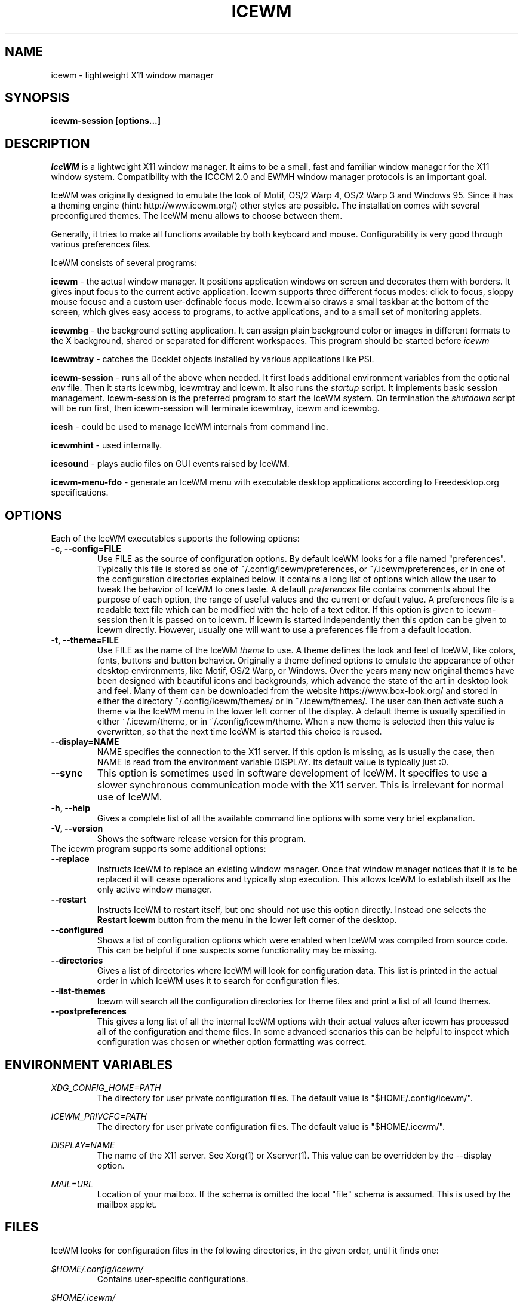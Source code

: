 .ds AK \s-1IceWM\s+1
.ds EP \fIIceWM: Window Manager\fP
.if !\n(.g \{\
.	if !\w|\*(lq| \{\
.		ds lq ``
.		if \w'\(lq' .ds lq "\(lq
.	\}
.	if !\w|\*(rq| \{\
.		ds rq ''
.		if \w'\(rq' .ds rq "\(rq
.	\}
.\}
.TH ICEWM 1 "2017-06-26" "" "IceWM Window Manager"

.SH NAME
icewm \- lightweight X11 window manager

.SH SYNOPSIS
.B icewm-session [options...]

.SH DESCRIPTION
.I IceWM
is a lightweight X11 window manager.
It aims to be a small, fast and familiar window
manager for the X11 window system. Compatibility with the
ICCCM 2.0 and EWMH window manager protocols is an important goal.

IceWM was originally designed to emulate the look of Motif, OS/2 Warp
4, OS/2 Warp 3 and Windows 95. Since it has a theming engine (hint:
http://www.icewm.org/) other styles are possible.
The installation comes with several preconfigured themes.
The IceWM menu allows to choose between them.

Generally, it tries to make all functions available
by both keyboard and mouse.
Configurability is very good through various preferences files.

IceWM consists of several programs:

.B icewm
- the actual window manager. It positions application windows
on screen and decorates them with borders. It gives input focus to
the current active application. Icewm supports three different
focus modes: click to focus, sloppy mouse focuse and a custom
user-definable focus mode. Icewm also draws a small taskbar
at the bottom of the screen, which gives easy access to programs,
to active applications, and to a small set of monitoring applets.

.B icewmbg
- the background setting application. It can assign plain
background color or images in different formats to the X background,
shared or separated for different workspaces. This program should be
started before
.I icewm
.

.B icewmtray
- catches the Docklet objects installed by various
applications like PSI.

.B icewm-session
- runs all of the above when needed.
It first loads additional environment variables from the optional
.I env
file. Then it starts icewmbg, icewmtray and icewm.
It also runs the
.I startup
script.
It implements basic session management.
Icewm-session is the preferred program to start the IceWM system.
On termination the
.I shutdown
script will be run first, then icewm-session will terminate
icewmtray, icewm and icewmbg.

.B icesh
- could be used to manage IceWM internals from command line.

.B icewmhint
- used internally.

.B icesound
- plays audio files on GUI events raised by IceWM.

.B icewm-menu-fdo
- generate an IceWM menu with executable desktop applications
according to Freedesktop.org specifications.

.SH OPTIONS
.TP
Each of the IceWM executables supports the following options:
.TP
.B \-c, \-\^\-config=FILE
Use FILE as the source of configuration options.
By default IceWM looks for a file named "preferences".
Typically this file is stored as one of ~/.config/icewm/preferences,
or ~/.icewm/preferences, or in one of the configuration
directories explained below. It contains a long list of options
which allow the user to tweak the behavior of IceWM to ones taste.
A default
.I preferences
file contains comments about the purpose
of each option, the range of useful values and the
current or default value. A preferences file is a readable
text file which can be modified with the help of a text editor.
If this option is given to icewm-session then it is passed
on to icewm. If icewm is started independently then this option
can be given to icewm directly. However, usually one will
want to use a preferences file from a default location.

.TP
.B \-t, \-\^\-theme=FILE
Use FILE as the name of the IceWM
.I theme
to use.
A theme defines the look and feel of IceWM,
like colors, fonts, buttons and button behavior.
Originally a theme defined options to emulate
the appearance of other desktop environments,
like Motif, OS/2 Warp, or Windows.
Over the years many new original themes have been
designed with beautiful icons and backgrounds, which
advance the state of the art in desktop look and feel.
Many of them can be downloaded from the website
https://www.box-look.org/ and stored in either the
directory ~/.config/icewm/themes/ or in ~/.icewm/themes/.
The user can then activate such a theme via the
IceWM menu in the lower left corner of the display.
A default theme is usually specified in either
~/.icewm/theme, or in ~/.config/icewm/theme.
When a new theme is selected then this value is overwritten,
so that the next time IceWM is started this choice is reused.

.TP
.B \-\^\-display=NAME
NAME specifies the connection to the X11 server.
If this option is missing, as is usually the case,
then NAME is read from the environment variable DISPLAY.
Its default value is typically just :0.

.TP
.B \-\^\-sync
This option is sometimes used in software development of IceWM.
It specifies to use a slower synchronous communication mode
with the X11 server.  This is irrelevant for normal use of IceWM.

.TP
.B \-h, \-\^\-help
Gives a complete list of all the available command line options
with some very brief explanation.

.TP
.B \-V, \-\^\-version
Shows the software release version for this program.

.TP
The icewm program supports some additional options:

.TP
.B --replace
Instructs IceWM to replace an existing window manager.
Once that window manager notices that it is to be replaced
it will cease operations and typically stop execution.
This allows IceWM to establish itself as the only active
window manager.

.TP
.B --restart
Instructs IceWM to restart itself, but one should not
use this option directly. Instead one selects the
.B Restart Icewm
button from the menu in the lower left corner of the desktop.

.TP
.B --configured
Shows a list of configuration options which were
enabled when IceWM was compiled from source code.
This can be helpful if one suspects some functionality may be missing.

.TP
.B --directories
Gives a list of directories where IceWM will look for configuration data.
This list is printed in the actual order in which IceWM uses it
to search for configuration files.

.TP
.B --list-themes
Icewm will search all the configuration directories for
theme files and print a list of all found themes.

.TP
.B --postpreferences
This gives a long list of all the internal IceWM options
with their actual values after icewm has processed all of
the configuration and theme files. In some advanced
scenarios this can be helpful to inspect which configuration
was chosen or whether option formatting was correct.


.PD 1
.SH ENVIRONMENT VARIABLES

.I XDG_CONFIG_HOME=PATH
.RS
The directory for user private configuration files.
The default value is "$HOME/.config/icewm/".
.RE

.I ICEWM_PRIVCFG=PATH
.RS
The directory for user private configuration files.
The default value is "$HOME/.icewm/".
.RE

.I DISPLAY=NAME
.RS
The name of the X11 server.
See Xorg(1) or Xserver(1).
This value can be overridden by the --display option.
.RE

.I MAIL=URL
.RS
Location of your mailbox. If the schema is omitted the local "file"
schema is assumed. This is used by the mailbox applet.
.RE

.SH FILES
IceWM looks for configuration files in the following directories,
in the given order, until it finds one:

.I $HOME/.config/icewm/
.RS
Contains user-specific configurations.
.RE

.I $HOME/.icewm/
.RS
Contains user-specific configurations.
.RE

.I /etc/icewm/
or
.I /etc/X11/icewm/
.RS
Contains system-wide customized defaults.
Please note that your local installation may have been
configured to use a different system location.
The icewm --directories option will show this location.
.RE

.I /usr/share/icewm/
or
.I /usr/local/share/icewm/
.RS
Default local installation settings.
.RE

.B Configuration files

.I env
.RS
.I icewm-session
loads additional environment variables from the file
.B env.
Each line is subjected to posix-shell expansion by
.I wordexp(3).
Comment lines starting by a #-sign are ignored.
Icewm-session will load those expanded lines which
contain a name, followed by an equals sign,
followed by the value (which may be empty).
.RE

.I focus_mode
.RS
IceWM supports three focus models:
Click to focus (1),
Sloppy mouse focus (2)
and a Custom mode (0).
The Custom mode is defined by ten other
focus options in the preferences file.
The default FocusMode is Click to focus.
This can be changed via the menu.
IceWM will save this choice in this file.
.RE

.I keys
.RS
Global keybindings to launch applications,
which need not be window manager related.
Each non-empty line starts with the word
.B key.
After one or more spaces follows a double-quoted string
of the bound X11 key combination like "Alt+Ctrl+Shift+X".
Then after at least one space follows a shell command line which
will be executed by IceWM whenever this key combination is pressed.
.RE

.I menu
.RS
A menu of startable applications; usually customized by the user.
IceWM provides either the program
.I icewm-menu-fdo
or the program
.I icewm-menu-gnome2
to generate a default menu.
.RE

.I preferences
.RS
Contains general settings like paths, colors and fonts,
but also options to control the IceWM focus behavior
and the applets which are started in the taskbar.
The icewm installation will provide a default
.I preferences
file, which can be copied to the IceWM user
configuration directory and modified.
.RE

.I prefoverride
.RS
Settings which override the settings from a theme.
Some of the IceWM configuration options from the
preferences file which control the look-and-feel
may be overridden by the theme,
if the theme designer thinks this is desirable.
However, this
.I prefoverride
file will again override this for a
few specific options of your choosing.
It is safe to leave this file empty initially.
.RE

.I programs
.RS
An automatically generated menu of startable applications.
This could be used by wmconfig, menu or similar programs
to give easy access to all the desktop applications
which are installed on the system.
.RE

.I theme
.RS
This file contains the name of the default theme.
On startup icewm reads this file to obtain the theme name,
unless icewm was started with the --theme option.
Whenever a different theme is selected from the IceWM Menu then
the theme file is overwritten with the name of the selected theme.
This theme file contains the keyword
.B Theme,
followed by an equals sign,
followed by a double-quoted string with the theme name.
The theme name is the name of the theme directory,
followed by a slash, followed by the theme file.
Usually the theme file is just "default.theme",
but a theme may have alternatives.
Alternatives are small tweakings of a theme.
These are specified in their own ".theme" file,
which replaces "default.theme".
If no theme file exists then IceWM will use the
default setting of Theme="default/default.theme".
.RE

.I toolbar
.RS
Contains names of quick to launch applications with icons for the taskbar.
Each non-empty non-comment line starts with the keyword
.B prog.
After one or more spaces follows a name, which is displayed in a
tooltip whenever the mouse cursor hovers over the toolbar icon.
This name may be a double quoted string.
Then follows the bare name of the icon to use without extensions.
This icon will be shown in the toolbar.
The last component is a shell command line which will be executed
whenever the user presses the icon in the toolbar.
.RE

.I winoptions
.RS
Contains settings to control window appearance and behavior
which are specific to applications or groups of applications.
Options can control the border, whether it appears on the
taskbar, the window list, the system tray and the workspaces.
Also its layer, geometry, whether it is movable, resizable
and closable.
Full details for this file are explained in the
.I IceWM Manual
.
.RE

.I startup
.RS
Contains commands to be executed on IceWM startup.
This is an executable script with commands to tweak
X11 settings and launch some applications which need
to be active whenever IceWM is started.
It is run by
.I icewm-session
when IceWM starts.
.RE

.I shutdown
.RS
Contains commands to be executed on IceWM shutdown.
This is an executable script with commands to be
executed in the last stage of IceWM termination.
Typically they may undo some of the effects of the
.I startup
script.
It is run by
.I icewm-session
when IceWM terminates.
.RE

.B Configuration directories

.I icons
.RS
Contains icons which are used to picturally identify applications.
Usually these files are in the XPM format,
but the PNG and SVG image formats are also supported.
The names of icon files may follow a specific naming pattern, like
.I app_32x32.xpm
.
They start with a basename, usually this is just a single word.
Then follows an underscore, followed by a size specification in
the format _SIZExSIZE.
This is followed by a dot and the file extension,
where the extension denotes the icon image format.
Common sizes are 16, 32 and 48 for small, large and huge icons.
This depends on the respective IconSize preferences options.
.RE

.I ledclock
.RS
Pictures of digits for the LED clock which is displayed in
the bottom-right corner of the taskbar.
These can be seen when the TaskBarShowClock and TaskBarClockLeds
options are both set to 1.
.RE

.I mailbox
.RS
Icons which are used to display different states of
the mailbox applet in the taskbar.
There are five states and each has its own icon:
mail.xpm, newmail.xpm, unreadmail.xpm, nomail.xpm, errmail.xpm.
.RE

.I taskbar
.RS
Pictures to customize the look of the taskbar.
These include:
taskbarbg.xpm,
taskbuttonactive.xpm,
taskbuttonbg.xpm,
taskbuttonminimized.xpm,
toolbuttonbg.xpm,
workspacebuttonactive.xpm,
workspacebuttonbg.xpm.
.RE

.I themes
.RS
A directory to store themes.
Each theme is stored in its own subdirectory in the
.I themes
directory. A theme contains at least a
.I default.theme
file, and optionally
.I "theme alternatives"
which are additional files which have a ".theme"
filename extension and which contain tweakings
of the "default.theme" file.
.RE

.SH EXAMPLES
Examples of the above configuration files
can be found in the default installation
path or in the system-wide defaults.
See the output of
.I icewm --directories
for their locations.

.SH CONFORMING TO
ICCCM 2.0: mostly.  EWMH: mostly.
See the file COMPLIANCE in the distribution for full details.

.SH SEE ALSO
.IR xinit(1),
.IR Xorg(1),
.IR X(7),

.IR "IceWM Help"
from the IceWM menu contains a manual (somewhat outdated, but still useful).

.IR http://www.icewm.org/manual/
gives the IceWM Manual (somewhat outdated).

.IR http://www.icewm.org/FAQ/
gives frequently asked questions.

.IR http://www.icewm.org/themes/
explains how to design new themes.

.IR https://github.com/bbidulock/icewm/
for current software development.

.IR https://www.box-look.org/browse/cat/142/ord/latest/
for new themes.

.SH BUG REPORTS
If you find a bug in IceWM
please use the bug reporting system on
.BR https://github.com/bbidulock/icewm/issues
to report it. We welcome all friendly feedback.

.SH COPYING
IceWM is licensed under the GNU Library General Public License.
See the file COPYING in the distribution for full details.
